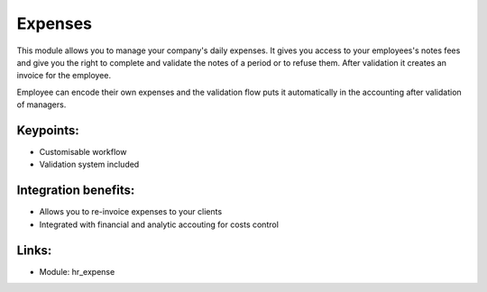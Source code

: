 Expenses
========

This module allows you to manage your company's daily expenses. It gives you
access to your employees's notes fees and give you the right to complete and
validate the notes of a period or to refuse them. After validation it creates
an invoice for the employee.

Employee can encode their own expenses and the validation flow puts it
automatically in the accounting after validation of managers.

.. raw:: html
 
 <a target="_blank" href="../images/expense_screenshot.png"><img src="../images_small/expense_screenshot.png" class="screenshot" /></a>

Keypoints:
----------

* Customisable workflow
* Validation system included

Integration benefits:
---------------------

* Allows you to re-invoice expenses to your clients
* Integrated with financial and analytic accouting for costs control

Links:
------

* Module: hr_expense
